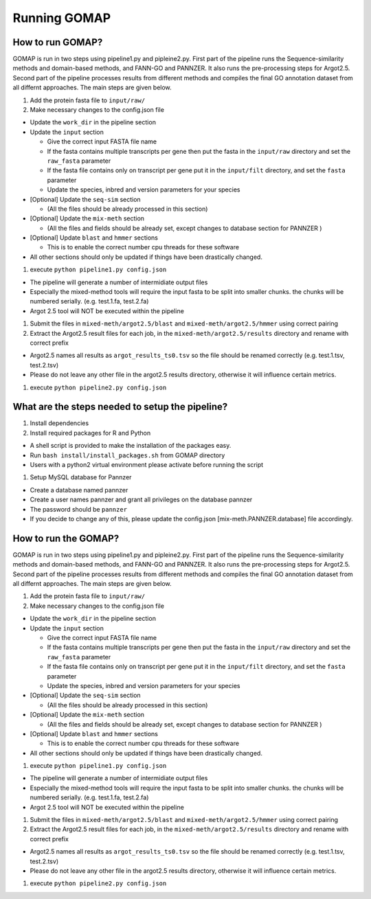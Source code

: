 Running GOMAP
==============

How to run GOMAP?
-----------------

GOMAP is run in two steps using pipeline1.py and pipleine2.py.
First part of the pipeline runs the Sequence-similarity methods and
domain-based methods, and FANN-GO and PANNZER. It also runs the
pre-processing steps for Argot2.5. Second part of the pipeline processes
results from different methods and compiles the final GO annotation
dataset from all differnt approaches. The main steps are given below.

#. Add the protein fasta file to ``input/raw/``

#. Make necessary changes to the config.json file

-  Update the ``work_dir`` in the pipeline section

-  Update the ``input`` section

   -  Give the correct input FASTA file name

   -  If the fasta contains multiple transcripts per gene then put the
      fasta in the ``input/raw`` directory and set the ``raw_fasta``
      parameter

   -  If the fasta file contains only on transcript per gene put it in
      the ``input/filt`` directory, and set the ``fasta`` parameter

   -  Update the species, inbred and version parameters for your species

-  [Optional] Update the ``seq-sim`` section

   -  (All the files should be already processed in this section)

-  [Optional] Update the ``mix-meth`` section

   -  (All the files and fields should be already set, except changes to
      database section for PANNZER )

-  [Optional] Update ``blast`` and ``hmmer`` sections

   -  This is to enable the correct number cpu threads for these
      software

-  All other sections should only be updated if things have been
   drastically changed.

#. execute ``python pipeline1.py config.json``

-  The pipeline will generate a number of intermidiate output files

-  Especially the mixed-method tools will require the input fasta to be
   split into smaller chunks. the chunks will be numbered serially.
   (e.g. test.1.fa, test.2.fa)

-  Argot 2.5 tool will NOT be executed within the pipeline

#. Submit the files in ``mixed-meth/argot2.5/blast`` and
   ``mixed-meth/argot2.5/hmmer`` using correct pairing

#. Extract the Argot2.5 result files for each job, in the
   ``mixed-meth/argot2.5/results`` directory and rename with correct
   prefix

-  Argot2.5 names all results as ``argot_results_ts0.tsv`` so the file
   should be renamed correctly (e.g. test.1.tsv, test.2.tsv)

-  Please do not leave any other file in the argot2.5 results directory,
   otherwise it will influence certain metrics.

#. execute ``python pipeline2.py config.json``

What are the steps needed to setup the pipeline?
------------------------------------------------

#. Install dependencies

#. Install required packages for R and Python

-  A shell script is provided to make the installation of the packages
   easy.

-  Run ``bash install/install_packages.sh`` from GOMAP
   directory

-  Users with a python2 virtual environment please activate before
   running the script

#. Setup MySQL database for Pannzer

-  Create a database named pannzer

-  Create a user names pannzer and grant all privileges on the database
   pannzer

-  The password should be ``pannzer``

-  If you decide to change any of this, please update the config.json
   [mix-meth.PANNZER.database] file accordingly.

How to run the GOMAP?
------------------------------

GOMAP is run in two steps using pipeline1.py and pipleine2.py.
First part of the pipeline runs the Sequence-similarity methods and
domain-based methods, and FANN-GO and PANNZER. It also runs the
pre-processing steps for Argot2.5. Second part of the pipeline processes
results from different methods and compiles the final GO annotation
dataset from all differnt approaches. The main steps are given below.

#. Add the protein fasta file to ``input/raw/``

#. Make necessary changes to the config.json file

-  Update the ``work_dir`` in the pipeline section

-  Update the ``input`` section

   -  Give the correct input FASTA file name

   -  If the fasta contains multiple transcripts per gene then put the
      fasta in the ``input/raw`` directory and set the ``raw_fasta``
      parameter

   -  If the fasta file contains only on transcript per gene put it in
      the ``input/filt`` directory, and set the ``fasta`` parameter

   -  Update the species, inbred and version parameters for your species

-  [Optional] Update the ``seq-sim`` section

   -  (All the files should be already processed in this section)

-  [Optional] Update the ``mix-meth`` section

   -  (All the files and fields should be already set, except changes to
      database section for PANNZER )

-  [Optional] Update ``blast`` and ``hmmer`` sections

   -  This is to enable the correct number cpu threads for these
      software

-  All other sections should only be updated if things have been
   drastically changed.

#. execute ``python pipeline1.py config.json``

-  The pipeline will generate a number of intermidiate output files

-  Especially the mixed-method tools will require the input fasta to be
   split into smaller chunks. the chunks will be numbered serially.
   (e.g. test.1.fa, test.2.fa)

-  Argot 2.5 tool will NOT be executed within the pipeline

#. Submit the files in ``mixed-meth/argot2.5/blast`` and
   ``mixed-meth/argot2.5/hmmer`` using correct pairing

#. Extract the Argot2.5 result files for each job, in the
   ``mixed-meth/argot2.5/results`` directory and rename with correct
   prefix

-  Argot2.5 names all results as ``argot_results_ts0.tsv`` so the file
   should be renamed correctly (e.g. test.1.tsv, test.2.tsv)

-  Please do not leave any other file in the argot2.5 results directory,
   otherwise it will influence certain metrics.

#. execute ``python pipeline2.py config.json``
